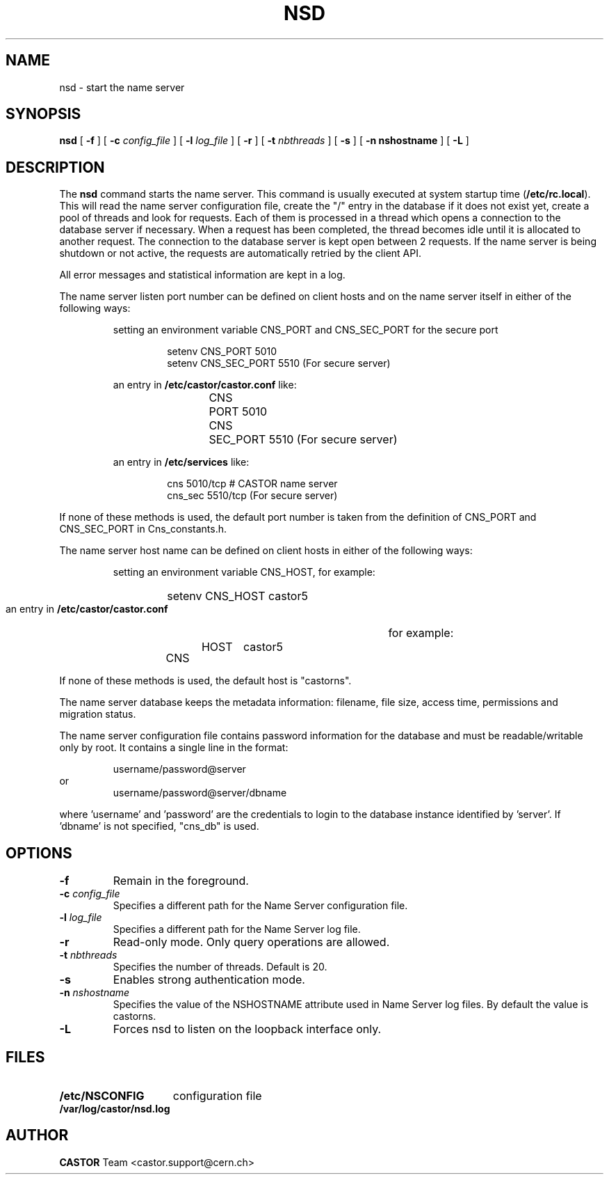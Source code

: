 .\" Copyright (C) 1999-2005 by CERN/IT/PDP/DM
.\" All rights reserved
.\"
.TH NSD 8 "$Date: 2009/08/18 09:43:00 $" CASTOR "Cns Administrator Commands"
.SH NAME
nsd \- start the name server
.SH SYNOPSIS
.B nsd
[
.BI -f
] [
.BI -c " config_file"
] [
.BI -l " log_file"
] [
.B -r
] [
.BI -t " nbthreads"
] [
.B -s
] [
.B -n " nshostname"
] [
.B -L
]
.SH DESCRIPTION
.LP
The
.B nsd
command starts the name server.
This command is usually executed at system startup time
.RB ( /etc/rc.local ).
This will read the name server configuration file,
create the "/" entry in the database if it does not exist yet,
create a pool of threads and look for requests.
Each of them is processed in a thread which opens a connection to the
database server if necessary.
When a request has been completed, the thread becomes idle until it is allocated
to another request.
The connection to the database server is kept open between 2 requests.
If the name server is being shutdown or not active, the requests are
automatically retried by the client API.
.LP
All error messages and statistical information are kept in a log.
.LP
The name server listen port number can be defined on client hosts and
on the name server itself in either of the following ways:
.RS
.LP
setting an environment variable CNS_PORT and CNS_SEC_PORT for the secure port
.RS
.PP
.nf
setenv CNS_PORT 5010
setenv CNS_SEC_PORT 5510 (For secure server)
.fi
.RE
.LP
an entry in
.B /etc/castor/castor.conf
like:
.RS
.PP
.nf
CNS	PORT     5010
CNS	SEC_PORT 5510 (For secure server)
.fi
.RE
.LP
an entry in
.B /etc/services
like:
.RS
.PP
.nf
cns           5010/tcp # CASTOR name server
cns_sec       5510/tcp (For secure server)
.fi
.RE
.RE
.LP
If none of these methods is used, the default port number is taken from the
definition of CNS_PORT and CNS_SEC_PORT in Cns_constants.h.
.LP
The name server host name can be defined on client hosts
in either of the following ways:
.RS
.LP
setting an environment variable CNS_HOST, for example:
.RS
.HP
setenv CNS_HOST castor5
.RE
.LP
an entry in
.B /etc/castor/castor.conf
for example:
.RS
.HP
CNS	HOST	castor5
.RE
.RE
.LP
If none of these methods is used, the default host is "castorns".
.LP
The name server database keeps the metadata information: filename, file size,
access time, permissions and migration status.
.LP
The name server configuration file contains password information for the
database and must be readable/writable only by root.
It contains a single line in the format:
.HP
.RS
username/password@server
.RE
or
.RS
username/password@server/dbname
.RE
.sp
where 'username' and 'password' are the credentials to login to the database
instance identified by 'server'. If 'dbname' is not specified, "cns_db" is used.
.SH OPTIONS
.TP
.BI -f
Remain in the foreground.
.TP
.BI -c " config_file"
Specifies a different path for the Name Server configuration file.
.TP
.BI -l " log_file"
Specifies a different path for the Name Server log file.
.TP
.B -r
Read-only mode. Only query operations are allowed.
.TP
.BI -t " nbthreads"
Specifies the number of threads. Default is 20.
.TP
.B -s
Enables strong authentication mode.
.TP
.BI -n " nshostname"
Specifies the value of the NSHOSTNAME attribute used in Name Server log files.
By default the value is castorns.
.TP
.B -L
Forces nsd to listen on the loopback interface only.
.SH FILES
.TP 1.5i
.B /etc/NSCONFIG
configuration file
.TP
.B /var/log/castor/nsd.log
.fi
.SH AUTHOR
\fBCASTOR\fP Team <castor.support@cern.ch>
